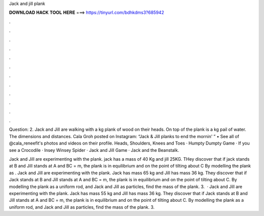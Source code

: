 Jack and jill plank



𝐃𝐎𝐖𝐍𝐋𝐎𝐀𝐃 𝐇𝐀𝐂𝐊 𝐓𝐎𝐎𝐋 𝐇𝐄𝐑𝐄 ===> https://tinyurl.com/bdhkdms3?685942



.



.



.



.



.



.



.



.



.



.



.



.

Question: 2. Jack and Jill are walking with a kg plank of wood on their heads. On top of the plank is a kg pail of water. The dimensions and distances. Cala Groh posted on Instagram: “Jack & Jill planks to end the mornin' ” • See all of @cala_reneefit's photos and videos on their profile. Heads, Shoulders, Knees and Toes · Humpty Dumpty Game · If you see a Crocodile · Insey Winsey Spider · Jack and Jill Game · Jack and the Beanstalk.

Jack and Jill are experimenting with the plank. jack has a mass of 40 Kg and jill 25KG. THey discover that if jack stands at B and Jill stands at A and BC = m, the plank is in equilibrium and on the point of tilting about C By modelling the plank as . Jack and Jill are experimenting with the plank. Jack has mass 65 kg and Jill has mass 36 kg. They discover that if Jack stands at B and Jill stands at A and BC = m, the plank is in equilibrium and on the point of tilting about C. By modelling the plank as a uniform rod, and Jack and Jill as particles, find the mass of the plank. 3.  · Jack and Jill are experimenting with the plank. Jack has mass 55 kg and Jill has mass 36 kg. They discover that if Jack stands at B and Jill stands at A and BC = m, the plank is in equilibrium and on the point of tilting about C. By modelling the plank as a uniform rod, and Jack and Jill as particles, find the mass of the plank. 3.
